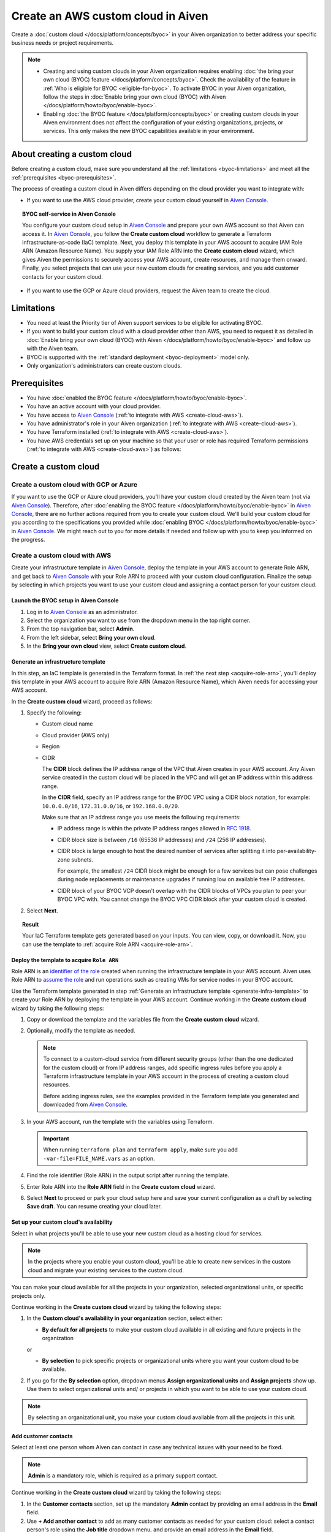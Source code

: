 Create an AWS custom cloud in Aiven
===================================

Create a :doc:`custom cloud </docs/platform/concepts/byoc>` in your Aiven organization to better address your specific business needs or project requirements.

.. note::
    
    * Creating and using custom clouds in your Aiven organization requires enabling :doc:`the bring your own cloud (BYOC) feature </docs/platform/concepts/byoc>`. Check the availability of the feature in :ref:`Who is eligible for BYOC <eligible-for-byoc>`. To activate BYOC in your Aiven organization, follow the steps in :doc:`Enable bring your own cloud (BYOC) with Aiven </docs/platform/howto/byoc/enable-byoc>`.
    
    * Enabling :doc:`the BYOC feature </docs/platform/concepts/byoc>` or creating custom clouds in your Aiven environment does not affect the configuration of your existing organizations, projects, or services. This only makes the new BYOC capabilities available in your environment.

About creating a custom cloud
-----------------------------

Before creating a custom cloud, make sure you understand all the :ref:`limitations <byoc-limitations>` and meet all the :ref:`prerequisites <byoc-prerequisites>`.

The process of creating a custom cloud in Aiven differs depending on the cloud provider you want to integrate with:

* If you want to use the AWS cloud provider, create your custom cloud yourself in `Aiven Console <https://console.aiven.io/>`_.

.. topic:: BYOC self-service in Aiven Console

   You configure your custom cloud setup in `Aiven Console <https://console.aiven.io/>`_ and prepare your own AWS account so that Aiven can access it. In `Aiven Console <https://console.aiven.io/>`_, you follow the **Create custom cloud** workflow to generate a Terraform infrastructure-as-code (IaC) template. Next, you deploy this template in your AWS account to acquire IAM Role ARN (Amazon Resource Name). You supply your IAM Role ARN into the **Create custom cloud** wizard, which gives Aiven the permissions to securely access your AWS account, create resources, and manage them onward. Finally, you select projects that can use your new custom clouds for creating services, and you add customer contacts for your custom cloud.

* If you want to use the GCP or Azure cloud providers, request the Aiven team to create the cloud.

.. _byoc-limitations:

Limitations
-----------

* You need at least the Priority tier of Aiven support services to be eligible for activating BYOC.
* If you want to build your custom cloud with a cloud provider other than AWS, you need to request it as detailed in :doc:`Enable bring your own cloud (BYOC) with Aiven </docs/platform/howto/byoc/enable-byoc>` and follow up with the Aiven team.
* BYOC is supported with the :ref:`standard deployment <byoc-deployment>` model only.
* Only organization's administrators can create custom clouds.

.. _byoc-prerequisites:

Prerequisites
-------------

* You have :doc:`enabled the BYOC feature </docs/platform/howto/byoc/enable-byoc>`.
* You have an active account with your cloud provider.
* You have access to `Aiven Console <https://console.aiven.io/>`_ (:ref:`to integrate with AWS <create-cloud-aws>`).
* You have administrator's role in your Aiven organization (:ref:`to integrate with AWS <create-cloud-aws>`).
* You have Terraform installed (:ref:`to integrate with AWS <create-cloud-aws>`).
* You have AWS credentials set up on your machine so that your user or role has required Terraform permissions (:ref:`to integrate with AWS <create-cloud-aws>`) as follows:

.. dropdown:: Show permissions required for creating resources for bastion and workload networks

    .. code-block:: bash

      {
          "Statement": [
              {
                  "Action": [
                      "iam:AttachRolePolicy",
                      "iam:CreateRole",
                      "iam:DeleteRole",
                      "iam:DeleteRolePolicy",
                      "iam:GetRole",
                      "iam:GetRolePolicy",
                      "iam:ListAttachedRolePolicies",
                      "iam:ListInstanceProfilesForRole",
                      "iam:ListRolePolicies",
                      "iam:PutRolePolicy",
                      "iam:UpdateAssumeRolePolicy"
                  ],
                  "Effect": "Allow",
                  "Resource": "arn:aws:iam::*:role/cce-*-iam-role"
              },
              {
                  "Action": [
                      "ec2:DescribeAddresses",
                      "ec2:DescribeAddressesAttribute",
                      "ec2:DescribeAvailabilityZones",
                      "ec2:DescribeInternetGateways",
                      "ec2:DescribeNatGateways",
                      "ec2:DescribeNetworkInterfaces",
                      "ec2:DescribeRouteTables",
                      "ec2:DescribeSecurityGroups",
                      "ec2:DescribeSecurityGroupRules",
                      "ec2:DescribeStaleSecurityGroups",
                      "ec2:DescribeSubnets",
                      "ec2:DescribeVpcs",
                      "ec2:DescribeVpcAttribute",
                      "ec2:DescribeTags"
                  ],
                  "Effect": "Allow",
                  "Resource": [
                      "*"
                  ],
                  "Sid": "Describe"
              },
              {
                  "Action": [
                      "ec2:CreateTags"
                  ],
                  "Condition": {
                      "ForAllValues:StringEquals": {
                          "aws:TagKeys": [
                              "Name",
                              "aiven_custom_cloud_environment_id",
                              "aiven_security_group",
                              "aiven_subnet"
                          ]
                      },
                      "StringEquals": {
                          "ec2:CreateAction": [
                              "AllocateAddress",
                              "CreateInternetGateway",
                              "CreateNatGateway",
                              "CreateRoute",
                              "CreateRouteTable",
                              "CreateSecurityGroup",
                              "CreateSubnet",
                              "CreateVpc"
                          ]
                      }
                  },
                  "Effect": "Allow",
                  "Resource": [
                      "arn:aws:ec2:*:*:elastic-ip/*",
                      "arn:aws:ec2:*:*:internet-gateway/*",
                      "arn:aws:ec2:*:*:natgateway/*",
                      "arn:aws:ec2:*:*:route-table/*",
                      "arn:aws:ec2:*:*:security-group/*",
                      "arn:aws:ec2:*:*:security-group-rule/*",
                      "arn:aws:ec2:*:*:subnet/*",
                      "arn:aws:ec2:*:*:vpc/*"
                  ],
                  "Sid": "CreateTag"
              },
              {
                  "Action": [
                      "ec2:DeleteTags"
                  ],
                  "Condition": {
                      "ForAllValues:StringEquals": {
                          "aws:TagKeys": [
                              "Name",
                              "aiven_custom_cloud_environment_id",
                              "aiven_security_group",
                              "aiven_subnet"
                          ]
                      }
                  },
                  "Effect": "Allow",
                  "Resource": [
                      "arn:aws:ec2:*:*:elastic-ip/*",
                      "arn:aws:ec2:*:*:internet-gateway/*",
                      "arn:aws:ec2:*:*:natgateway/*",
                      "arn:aws:ec2:*:*:route-table/*",
                      "arn:aws:ec2:*:*:security-group/*",
                      "arn:aws:ec2:*:*:security-group-rule/*",
                      "arn:aws:ec2:*:*:subnet/*",
                      "arn:aws:ec2:*:*:vpc/*"
                  ],
                  "Sid": "DeleteTag"
              },
              {
                  "Action": [
                      "ec2:AllocateAddress",
                      "ec2:CreateInternetGateway",
                      "ec2:CreateVpc"
                  ],
                  "Condition": {
                      "StringLike": {
                          "aws:RequestTag/Name": "cce-*"
                      }
                  },
                  "Effect": "Allow",
                  "Resource": [
                      "arn:aws:ec2:*:*:elastic-ip/*",
                      "arn:aws:ec2:*:*:internet-gateway/*",
                      "arn:aws:ec2:*:*:vpc/*"
                  ],
                  "Sid": "Create"
              },
              {
                  "Action": [
                      "ec2:CreateNatGateway"
                  ],
                  "Condition": {
                      "StringNotLike": {
                          "ec2:ResourceTag/Name": "cce-*"
                      }
                  },
                  "Effect": "Deny",
                  "Resource": [
                      "arn:aws:ec2:*:*:elastic-ip/*",
                      "arn:aws:ec2:*:*:subnet/*"
                  ],
                  "Sid": "CreateNGWAllowCCESubnetOnly"
              },
              {
                  "Action": [
                      "ec2:CreateNatGateway"
                  ],
                  "Condition": {
                      "StringNotLike": {
                          "aws:RequestTag/Name": "cce-*"
                      }
                  },
                  "Effect": "Deny",
                  "Resource": [
                      "arn:aws:ec2:*:*:natgateway/*"
                  ],
                  "Sid": "CreateNGWAllowCCEOnly"
              },
              {
                  "Action": [
                      "ec2:CreateNatGateway"
                  ],
                  "Effect": "Allow",
                  "Resource": [
                      "arn:aws:ec2:*:*:elastic-ip/*",
                      "arn:aws:ec2:*:*:natgateway/*",
                      "arn:aws:ec2:*:*:subnet/*"
                  ],
                  "Sid": "CreateNGW"
              },
              {
                  "Action": [
                      "ec2:CreateRouteTable",
                      "ec2:CreateSecurityGroup",
                      "ec2:CreateSubnet"
                  ],
                  "Condition": {
                      "StringNotLike": {
                          "ec2:ResourceTag/Name": "cce-*"
                      }
                  },
                  "Effect": "Deny",
                  "Resource": [
                      "arn:aws:ec2:*:*:vpc/*"
                  ],
                  "Sid": "CreateSubAllowCCEVPCOnly"
              },
              {
                  "Action": [
                      "ec2:CreateRouteTable"
                  ],
                  "Condition": {
                      "StringNotLike": {
                          "aws:RequestTag/Name": "cce-*"
                      }
                  },
                  "Effect": "Deny",
                  "Resource": [
                      "arn:aws:ec2:*:*:route-table/*"
                  ],
                  "Sid": "CreateRTAllowCCEOnly"
              },
              {
                  "Action": [
                      "ec2:CreateRouteTable"
                  ],
                  "Effect": "Allow",
                  "Resource": [
                      "arn:aws:ec2:*:*:route-table/*",
                      "arn:aws:ec2:*:*:vpc/*"
                  ],
                  "Sid": "CreateRT"
              },
              {
                  "Action": [
                      "ec2:CreateSecurityGroup"
                  ],
                  "Condition": {
                      "StringNotLike": {
                          "aws:RequestTag/Name": "cce-*"
                      }
                  },
                  "Effect": "Deny",
                  "Resource": [
                      "arn:aws:ec2:*:*:security-group/*"
                  ],
                  "Sid": "CreateSGsAllowCCEOnly"
              },
              {
                  "Action": [
                      "ec2:CreateSecurityGroup"
                  ],
                  "Effect": "Allow",
                  "Resource": [
                      "arn:aws:ec2:*:*:security-group/*",
                      "arn:aws:ec2:*:*:vpc/*"
                  ],
                  "Sid": "CreateSG"
              },
              {
                  "Action": [
                      "ec2:CreateSubnet"
                  ],
                  "Condition": {
                      "StringNotLike": {
                          "aws:RequestTag/Name": "cce-*"
                      }
                  },
                  "Effect": "Deny",
                  "Resource": [
                      "arn:aws:ec2:*:*:subnet/*"
                  ],
                  "Sid": "CreateSubAllowCCEOnly"
              },
              {
                  "Action": [
                      "ec2:CreateSubnet"
                  ],
                  "Effect": "Allow",
                  "Resource": [
                      "arn:aws:ec2:*:*:subnet/*",
                      "arn:aws:ec2:*:*:vpc/*"
                  ],
                  "Sid": "CreateSubnets"
              },
              {
                  "Action": [
                      "ec2:AssociateAddress",
                      "ec2:AssociateRouteTable",
                      "ec2:AssociateSubnetCidrBlock",
                      "ec2:AssociateVpcCidrBlock",
                      "ec2:AssignPrivateNatGatewayAddress",
                      "ec2:AttachInternetGateway",
                      "ec2:AuthorizeSecurityGroupEgress",
                      "ec2:AuthorizeSecurityGroupIngress",
                      "ec2:CreateRoute",
                      "ec2:ModifySecurityGroupRules",
                      "ec2:ModifySubnetAttribute",
                      "ec2:ModifyVpcAttribute",
                      "ec2:ReplaceRoute",
                      "ec2:ReplaceRouteTableAssociation",
                      "ec2:UpdateSecurityGroupRuleDescriptionsEgress",
                      "ec2:UpdateSecurityGroupRuleDescriptionsIngress"
                  ],
                  "Condition": {
                      "StringLike": {
                          "ec2:ResourceTag/Name": "cce-*"
                      }
                  },
                  "Effect": "Allow",
                  "Resource": [
                      "arn:aws:ec2:*:*:elastic-ip/*",
                      "arn:aws:ec2:*:*:internet-gateway/*",
                      "arn:aws:ec2:*:*:natgateway/*",
                      "arn:aws:ec2:*:*:route-table/*",
                      "arn:aws:ec2:*:*:security-group/*",
                      "arn:aws:ec2:*:*:security-group-rule/*",
                      "arn:aws:ec2:*:*:subnet/*",
                      "arn:aws:ec2:*:*:vpc/*"
                  ],
                  "Sid": "Modify"
              },
              {
                  "Action": [
                      "ec2:DisassociateAddress"
                  ],
                  "Condition": {
                      "StringNotLike": {
                          "ec2:ResourceTag/Name": "cce-*"
                      }
                  },
                  "Effect": "Deny",
                  "Resource": [
                      "arn:aws:ec2:*:*:elastic-ip/*"
                  ],
                  "Sid": "DisassociateEIPAllowCCEOnly"
              },
              {
                  "Action": [
                      "ec2:DisassociateAddress"
                  ],
                  "Effect": "Allow",
                  "Resource": [
                      "arn:aws:ec2:*:*:*/*"
                  ],
                  "Sid": "DisassociateEIP"
              },
              {
                  "Action": [
                      "ec2:DetachInternetGateway",
                      "ec2:DisassociateNatGatewayAddress",
                      "ec2:DisassociateRouteTable",
                      "ec2:DisassociateSubnetCidrBlock",
                      "ec2:DisassociateVpcCidrBlock",
                      "ec2:DeleteInternetGateway",
                      "ec2:DeleteNatGateway",
                      "ec2:DeleteNetworkInterface",
                      "ec2:DeleteRoute",
                      "ec2:DeleteRouteTable",
                      "ec2:DeleteSecurityGroup",
                      "ec2:DeleteSubnet",
                      "ec2:DeleteVpc",
                      "ec2:ReleaseAddress",
                      "ec2:RevokeSecurityGroupEgress",
                      "ec2:RevokeSecurityGroupIngress",
                      "ec2:UnassignPrivateNatGatewayAddress"
                  ],
                  "Condition": {
                      "StringLike": {
                          "ec2:ResourceTag/Name": "cce-*"
                      }
                  },
                  "Effect": "Allow",
                  "Resource": [
                      "arn:aws:ec2:*:*:elastic-ip/*",
                      "arn:aws:ec2:*:*:internet-gateway/*",
                      "arn:aws:ec2:*:*:natgateway/*",
                      "arn:aws:ec2:*:*:network-interface/*",
                      "arn:aws:ec2:*:*:route-table/*",
                      "arn:aws:ec2:*:*:security-group/*",
                      "arn:aws:ec2:*:*:security-group-rule/*",
                      "arn:aws:ec2:*:*:subnet/*",
                      "arn:aws:ec2:*:*:vpc/*"
                  ],
                  "Sid": "Delete"
              }
          ],
          "Version": "2012-10-17"
      }

.. _create-cloud:

Create a custom cloud
---------------------

.. _create-cloud-non-aws:

Create a custom cloud with GCP or Azure
~~~~~~~~~~~~~~~~~~~~~~~~~~~~~~~~~~~~~~~

If you want to use the GCP or Azure cloud providers, you'll have your custom cloud created by the Aiven team (not via `Aiven Console <https://console.aiven.io/>`_). Therefore, after :doc:`enabling the BYOC feature </docs/platform/howto/byoc/enable-byoc>` in `Aiven Console <https://console.aiven.io/>`_, there are no further actions required from you to create your custom cloud. We'll build your custom cloud for you according to the specifications you provided while :doc:`enabling BYOC </docs/platform/howto/byoc/enable-byoc>` in `Aiven Console <https://console.aiven.io/>`_. We might reach out to you for more details if needed and follow up with you to keep you informed on the progress.

.. _create-cloud-aws:

Create a custom cloud with AWS
~~~~~~~~~~~~~~~~~~~~~~~~~~~~~~

Create your infrastructure template in `Aiven Console <https://console.aiven.io/>`_, deploy the template in your AWS account to generate Role ARN, and get back to `Aiven Console <https://console.aiven.io/>`_ with your Role ARN to proceed with your custom cloud configuration. Finalize the setup by selecting in which projects you want to use your custom cloud and assigning a contact person for your custom cloud.

Launch the BYOC setup in Aiven Console
''''''''''''''''''''''''''''''''''''''

1. Log in to `Aiven Console <https://console.aiven.io/>`_ as an administrator.
2. Select the organization you want to use from the dropdown menu in the top right corner.
3. From the top navigation bar, select **Admin**.
4. From the left sidebar, select **Bring your own cloud**.
5. In the **Bring your own cloud** view, select **Create custom cloud**.

.. _generate-infra-template:

Generate an infrastructure template
'''''''''''''''''''''''''''''''''''

In this step, an IaC template is generated in the Terraform format. In :ref:`the next step <acquire-role-arn>`, you'll deploy this template in your AWS account to acquire Role ARN (Amazon Resource Name), which Aiven needs for accessing your AWS account.

In the **Create custom cloud** wizard, proceed as follows:

1. Specify the following:

   * Custom cloud name
   * Cloud provider (AWS only)
   * Region
   * CIDR

     The **CIDR** block defines the IP address range of the VPC that Aiven creates in your AWS account. Any Aiven service created in the custom cloud will be placed in the VPC and will get an IP address within this address range.

     In the **CIDR** field, specify an IP address range for the BYOC VPC using a CIDR block notation, for example: ``10.0.0.0/16``, ``172.31.0.0/16``, or ``192.168.0.0/20``.
     
     Make sure that an IP address range you use meets the following requirements:

     * IP address range is within the private IP address ranges allowed in `RFC 1918 <https://datatracker.ietf.org/doc/html/rfc1918>`_.
     * CIDR block size is between ``/16`` (65536 IP addresses) and ``/24`` (256 IP addresses).
     * CIDR block is large enough to host the desired number of services after splitting it into per-availability-zone subnets.

       For example, the smallest ``/24`` CIDR block might be enough for a few services but can pose challenges during node replacements or maintenance upgrades if running low on available free IP addresses.

     * CIDR block of your BYOC VCP doesn't overlap with the CIDR blocks of VPCs you plan to peer your BYOC VPC with. You cannot change the BYOC VPC CIDR block after your custom cloud is created.

2. Select **Next**.
   
.. topic:: Result

    Your IaC Terraform template gets generated based on your inputs. You can view, copy, or download it. Now, you can use the template to :ref:`acquire Role ARN <acquire-role-arn>`.

.. _acquire-role-arn:

Deploy the template to acquire ``Role ARN``
'''''''''''''''''''''''''''''''''''''''''''

Role ARN is an `identifier of the role <https://docs.aws.amazon.com/IAM/latest/UserGuide/id_roles.html>`_ created when running the infrastructure template in your AWS account. Aiven uses Role ARN to `assume the role <https://docs.aws.amazon.com/STS/latest/APIReference/API_AssumeRole.html>`_ and run operations such as creating VMs for service nodes in your BYOC account.

Use the Terraform template generated in step :ref:`Generate an infrastructure template <generate-infra-template>` to create your Role ARN by deploying the template in your AWS account. Continue working in the **Create custom cloud** wizard by taking the following steps:

1. Copy or download the template and the variables file from the **Create custom cloud** wizard.

2. Optionally, modify the template as needed.

   .. note:: 
    
      To connect to a custom-cloud service from different security groups (other than the one dedicated for the custom cloud) or from IP address ranges, add specific ingress rules before you apply a Terraform infrastructure template in your AWS account in the process of creating a custom cloud resources.
      
      Before adding ingress rules, see the examples provided in the Terraform template you generated and downloaded from `Aiven Console <https://console.aiven.io/>`_.

3. In your AWS account, run the template with the variables using Terraform.

   .. important::

      When running ``terraform plan`` and ``terraform apply``, make sure you add ``-var-file=FILE_NAME.vars`` as an option.

4. Find the role identifier (Role ARN) in the output script after running the template. 
5. Enter Role ARN into the **Role ARN** field in the **Create custom cloud** wizard.
6. Select **Next** to proceed or park your cloud setup here and save your current configuration as a draft by selecting **Save draft**. You can resume creating your cloud later.

Set up your custom cloud's availability
'''''''''''''''''''''''''''''''''''''''

Select in what projects you'll be able to use your new custom cloud as a hosting cloud for services.

.. note::

   In the projects where you enable your custom cloud, you'll be able to create new services in the custom cloud and migrate your existing services to the custom cloud.
   
You can make your cloud available for all the projects in your organization, selected organizational units, or specific projects only.

Continue working in the **Create custom cloud** wizard by taking the following steps:

#. In the **Custom cloud's availability in your organization** section, select either:

   * **By default for all projects** to make your custom cloud available in all existing and future projects in the organization

   or

   * **By selection** to pick specific projects or organizational units where you want your custom cloud to be available.

#. If you go for the **By selection** option, dropdown menus **Assign organizational units** and **Assign projects** show up. Use them to select organizational units and/ or projects in which you want to be able to use your custom cloud.

.. note::

   By selecting an organizational unit, you make your custom cloud available from all the projects in this unit.

Add customer contacts
'''''''''''''''''''''

Select at least one person whom Aiven can contact in case any technical issues with your need to be fixed.

.. note::

   **Admin** is a mandatory role, which is required as a primary support contact.

Continue working in the **Create custom cloud** wizard by taking the following steps:

1. In the **Customer contacts** section, set up the mandatory **Admin** contact by providing an email address in the **Email** field.
2. Use **+ Add another contact** to add as many customer contacts as needed for your custom cloud: select a contact person's role using the **Job title** dropdown menu, and provide an email address in the **Email** field.
3. Select **Create**.

The custom cloud process has been initiated for you, which is communicated in the the **Create custom cloud** wizard as **Creating your custom cloud**.

Complete the cloud setup
''''''''''''''''''''''''

You're all set. Select **Close** to close the **Create custom cloud** wizard.

.. topic:: Result

   The deployment of your new custom cloud might take a few minutes. As soon as it's over, and your custom cloud is ready to use, you'll be able to see it on the list of your custom clouds in the **Bring your own cloud** view.

.. note::

    Your new custom cloud is ready to use only after its status changes to **Active**.

Check your cloud's status
'''''''''''''''''''''''''

You can check the status of your custom cloud by taking the following steps:

1. Log in to `Aiven Console <https://console.aiven.io/>`_ as an administrator.
2. Select the organization you want to use from the dropdown menu in the top right corner.
3. From the top navigation bar, select **Admin**.
4. From the left sidebar, select **Bring your own cloud**.
5. In the **Bring your own cloud** view, identify your new cloud on the list of available clouds and check its status in the **Status** column.

If your custom cloud's status is **Active**, its deployment has been completed. Your custom cloud is ready to use and you can see it on the list of your custom clouds in the **Bring your own cloud** view. Now you can create new services in the custom cloud and migrate your existing services to the custom cloud.

Next steps
----------

Destroy the Terraform resources
~~~~~~~~~~~~~~~~~~~~~~~~~~~~~~~

As soon as you new custom cloud gets the **Active** status, remove the Terraform resources your created in your AWS account while creating the cloud. See the guidelines on how to use the ``destroy`` command in `Command: destroy <https://developer.hashicorp.com/terraform/cli/commands/destroy>`_.

Create new services in the custom cloud
~~~~~~~~~~~~~~~~~~~~~~~~~~~~~~~~~~~~~~~

To create a service in `Aiven Console <https://console.aiven.io/>`_ in your new custom cloud, follow the guidelines in :doc:`Create a new service </docs/platform/howto/create_new_service>`.

When creating a service in the `Aiven Console <https://console.aiven.io/>`_, at the **Select service region** step, select **Custom clouds** from among available regions.

Migrate existing services to the custom cloud
~~~~~~~~~~~~~~~~~~~~~~~~~~~~~~~~~~~~~~~~~~~~~

To migrate an existing Aiven service to your new custom cloud using the `Aiven Console <https://console.aiven.io/>`_, follow the guidelines in :doc:`Migrate service to another cloud or region </docs/platform/howto/migrate-services-cloud-region>`.

When migration your service in the `Aiven Console <https://console.aiven.io/>`_ > the **Migrate service to another cloud** window, select **Custom clouds** from among available regions.

Related pages
-------------

* :doc:`About bring your own cloud (BYOC) </docs/platform/concepts/byoc>`
* :doc:`Enable bring your own cloud (BYOC) </docs/platform/howto/byoc/enable-byoc>`
* :doc:`Assign a project to your custom cloud </docs/platform/howto/byoc/assign-project-custom-cloud>`
* :doc:`Add customer's contact information for your custom cloud </docs/platform/howto/byoc/add-customer-info-custom-cloud>`
* :doc:`Rename your custom cloud </docs/platform/howto/byoc/rename-custom-cloud>`
